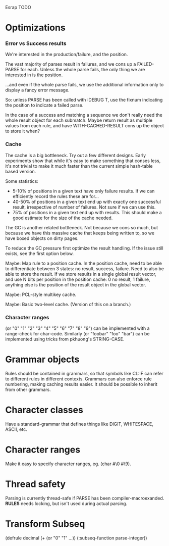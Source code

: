 Esrap TODO
* Optimizations
*** Error vs Success results
    We're interested in the production/failure, and the position.

    The vast majority of parses result in failures, and we cons up
    a FAILED-PARSE for each. Unless the whole parse fails, the only
    thing we are interested in is the position.

    ...and even if the whole parse fails, we use the additional
    information only to display a fancy error message.
    
    So: unless PARSE has been called with :DEBUG T, use the fixnum
    indicating the position to indicate a failed parse.

    In the case of a success and matching a sequence we don't really
    need the whole result object for each submatch. Maybe return
    result as multiple values from each rule, and have
    WITH-CACHED-RESULT cons up the object to store it when?
*** Cache
    The cache is a big bottleneck. Try out a few different designs.
    Early experiments show that while it's easy to make something
    that conses less, it's not trivial to make it much faster than the
    current simple hash-table based version.

    Some statistics:
    - 5-10% of positions in a given text have only failure results.
      If we can efficiently record the rules these are for...
    - 40-50% of positions in a given text end up with exactly one
      successful result, irrespective of number of failures. Not sure
      if we can use this.
    - 75% of positions in a given text end up with
      results. This should make a good estimate for the size of the
      cache needed.

    The GC is another related bottleneck. Not because we cons so much,
    but because we have this massive cache that keeps being written
    to, so we have boxed objects on dirty pages.

    To reduce the GC pressure first optimize the result handling. If
    the issue still exists, see the first option below.

    Maybe: Map rule to a position cache. In the position cache, need
    to be able to differentiate between 3 states: no result, success,
    failure. Need to also be able to store the result. If we store
    results in a single global result vector, and use N bits per
    position in the position cache: 0 no result, 1 failure, anything
    else is the position of the result object in the global vector.

    Maybe: PCL-style multikey cache.

    Maybe: Basic two-level cache. (Version of this on a branch.)

*** Character ranges
    (or "0" "1" "2" "3" "4" "5" "6" "7" "8" "9") can be implemented
    with a range-check for char-code. Similarly (or "foobar" "foo"
    "bar") can be implemented using tricks from pkhuong's STRING-CASE.
* Grammar objects
  Rules should be contained in grammars, so that symbols like CL:IF
  can refer to different rules in different contexts. Grammars can
  also enforce rule numbering, making caching results easier. It
  should be possible to inherit from other grammars.
* Character classes
  Have a standard-grammar that defines things like DIGIT, WHITESPACE,
  ASCII, etc.
* Character ranges
  Make it easy to specify character ranges, eg. (char #\0 #\9).
* Thread safety
  Parsing is currently thread-safe if PARSE has been
  compiler-macroexanded. *RULES* needs locking, but isn't used
  during actual parsing.
* Transform Subseq
  (defrule decimal (+ (or "0" "1" ...))
    (:subseq-function parse-integer))


